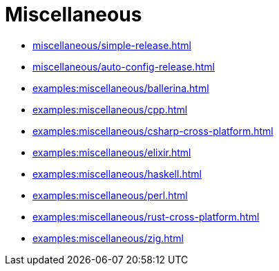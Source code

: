 = Miscellaneous

* xref:miscellaneous/simple-release.adoc[]
* xref:miscellaneous/auto-config-release.adoc[]
* xref:examples:miscellaneous/ballerina.adoc[]
* xref:examples:miscellaneous/cpp.adoc[]
* xref:examples:miscellaneous/csharp-cross-platform.adoc[]
* xref:examples:miscellaneous/elixir.adoc[]
* xref:examples:miscellaneous/haskell.adoc[]
* xref:examples:miscellaneous/perl.adoc[]
* xref:examples:miscellaneous/rust-cross-platform.adoc[]
* xref:examples:miscellaneous/zig.adoc[]

